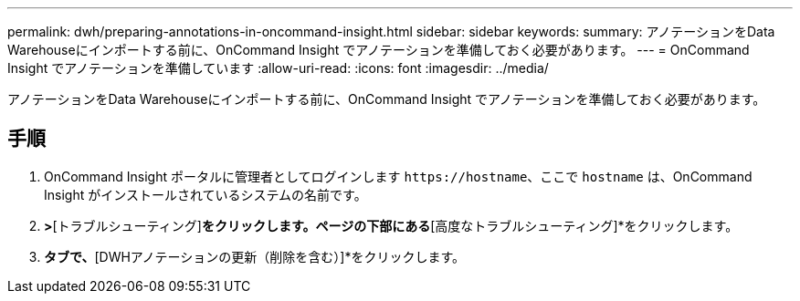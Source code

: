 ---
permalink: dwh/preparing-annotations-in-oncommand-insight.html 
sidebar: sidebar 
keywords:  
summary: アノテーションをData Warehouseにインポートする前に、OnCommand Insight でアノテーションを準備しておく必要があります。 
---
= OnCommand Insight でアノテーションを準備しています
:allow-uri-read: 
:icons: font
:imagesdir: ../media/


[role="lead"]
アノテーションをData Warehouseにインポートする前に、OnCommand Insight でアノテーションを準備しておく必要があります。



== 手順

. OnCommand Insight ポータルに管理者としてログインします `+https://hostname+`、ここで `hostname` は、OnCommand Insight がインストールされているシステムの名前です。
. [管理]*>*[トラブルシューティング]*をクリックします。ページの下部にある*[高度なトラブルシューティング]*をクリックします。
. [アクション]*タブで、*[DWHアノテーションの更新（削除を含む）]*をクリックします。


